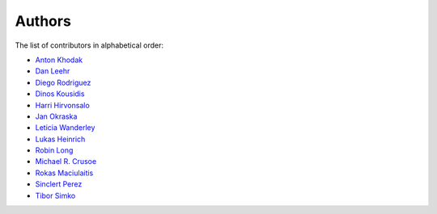 Authors
=======

The list of contributors in alphabetical order:

- `Anton Khodak <https://orcid.org/0000-0003-3263-4553>`_
- `Dan Leehr <https://orcid.org/0000-0003-3221-9579>`_
- `Diego Rodriguez <https://orcid.org/0000-0003-0649-2002>`_
- `Dinos Kousidis <https://orcid.org/0000-0002-4914-4289>`_
- `Harri Hirvonsalo <https://orcid.org/0000-0002-5503-510X>`_
- `Jan Okraska <https://orcid.org/0000-0002-1416-3244>`_
- `Leticia Wanderley <https://orcid.org/0000-0003-4649-6630>`_
- `Lukas Heinrich <https://orcid.org/0000-0002-4048-7584>`_
- `Robin Long <https://github.com/longr>`_
- `Michael R. Crusoe <https://orcid.org/0000-0002-2961-9670>`_
- `Rokas Maciulaitis <https://orcid.org/0000-0003-1064-6967>`_
- `Sinclert Perez <https://www.linkedin.com/in/sinclert>`_
- `Tibor Simko <https://orcid.org/0000-0001-7202-5803>`_
